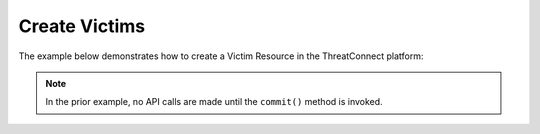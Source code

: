 Create Victims
--------------

The example below demonstrates how to create a Victim Resource in the ThreatConnect platform:

.. code-block:: python
    :linenos:
    :emphasize-lines: 13-14,51-52

    from threatconnect.Config.ResourceType import ResourceType
    from threatconnect.VictimAssetObject import VictimAssetObject

    ...

    tc = ThreatConnect(api_access_id, api_secret_key, api_default_org, api_base_url)

    # instantiate a Victims object
    victims = tc.victims()

    owner = 'Example Community'

    # create a new victim named 'Robin Scherbatsky' in the given owner
    victim = victims.add('Robin Scherbatsky', owner)

    # set victim details (all are OPTIONAL)
    victim.set_nationality('Canadian')
    victim.set_org('Royal Canadian Mounted Police')
    victim.set_suborg('Quebec Office')
    victim.set_work_location('Quebec')

    # add an email address asset to new victim (OPTIONAL)
    asset = VictimAssetObject(ResourceType.VICTIM_EMAIL_ADDRESSES)
    asset.set_address('victim@victimsareus.com')
    asset.set_address_type('Personal')
    victim.add_asset(asset)

    # add a network account asset to the new victim (OPTIONAL)
    asset = VictimAssetObject(ResourceType.VICTIM_NETWORK_ACCOUNTS)
    asset.set_account('victim')
    asset.set_network('victimsareus Active Directory')
    victim.add_asset(asset)

    # add a phone asset to the new victim (OPTIONAL)
    asset = VictimAssetObject(ResourceType.VICTIM_PHONES)
    asset.set_phone_type('1-800-867-5309')
    victim.add_asset(asset)

    # add a social network asset to the new victim (OPTIONAL)
    asset = VictimAssetObject(ResourceType.VICTIM_SOCIAL_NETWORKS)
    asset.set_account('@victim')
    asset.set_network('Twitter')
    victim.add_asset(asset)

    # add a website asset to the new victim (OPTIONAL)
    asset = VictimAssetObject(ResourceType.VICTIM_WEBSITES)
    asset.set_website('www.victimsareus.com')
    victim.add_asset(asset)

    try:
        # create the Victim
        victim.commit()
    except RuntimeError as e:
        print('Error: {0}'.format(e))
        sys.exit(1)

.. note:: In the prior example, no API calls are made until the ``commit()`` method is invoked.
